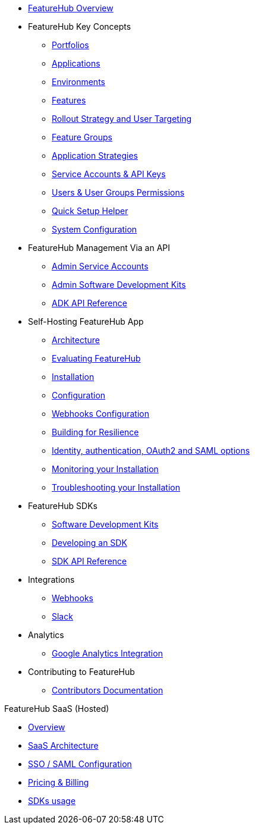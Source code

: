 * xref:index.adoc[FeatureHub Overview]
* FeatureHub Key Concepts
** xref:portfolios.adoc[Portfolios]
** xref:applications.adoc[Applications]
** xref:environments.adoc[Environments]
** xref:features.adoc[Features]
** xref:strategies.adoc[Rollout Strategy and User Targeting]
** xref:feature-groups.adoc[Feature Groups]
** xref:application-strategies.adoc[Application Strategies]
** xref:service-accounts.adoc[Service Accounts & API Keys]
** xref:users.adoc[Users & User Groups Permissions]
** xref:app_setup_helper.adoc[Quick Setup Helper]
** xref:system-configuration.adoc[System Configuration]

* FeatureHub Management Via an API
** xref:admin-service-accounts.adoc[Admin Service Accounts]
** xref:admin-development-kit.adoc[Admin Software Development Kits]
** xref:api-definition.adoc[ADK API Reference]


* Self-Hosting FeatureHub App
** xref:architecture.adoc[Architecture]
** xref:evaluation.adoc[Evaluating FeatureHub]
** xref:installation.adoc[Installation]
** xref:configuration.adoc[Configuration]
** xref:webhooks-configuration.adoc[Webhooks Configuration]
** xref:resilience.adoc[Building for Resilience]
** xref:identity.adoc[Identity, authentication, OAuth2 and SAML options]
** xref:metrics.adoc[Monitoring your Installation]
** xref:troubleshooting.adoc[Troubleshooting your Installation]

* FeatureHub SDKs
** xref:sdks.adoc[Software Development Kits]
** xref:sdks-development.adoc[Developing an SDK]
** xref:sdk-api-definition.adoc[SDK API Reference]

* Integrations
** xref:webhooks.adoc[Webhooks]
** xref:slack-integration.adoc[Slack]

* Analytics
** xref:analytics.adoc[Google Analytics Integration]

* Contributing to FeatureHub
** xref:developers.adoc[Contributors Documentation]

.FeatureHub SaaS (Hosted)

* xref:hosted:index.adoc[Overview]

* xref:hosted:architecture.adoc[SaaS Architecture]

* xref:hosted:saml.adoc[SSO / SAML Configuration]

* xref:hosted:pricing.adoc[Pricing & Billing]

* xref:hosted:sdks.adoc[SDKs usage]
